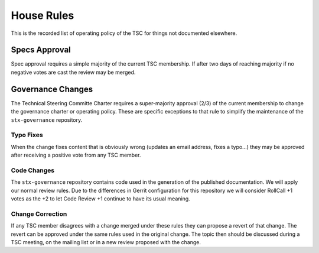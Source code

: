 ===========
House Rules
===========

This is the recorded list of operating policy of the TSC for things
not documented elsewhere.

Specs Approval
==============

Spec approval requires a simple majority of the current TSC membership.
If after two days of reaching majority if no negative votes are cast
the review may be merged.

Governance Changes
==================

The Technical Steering Committe Charter requires a super-majority approval
(2/3) of the current membership to change the governance charter or operating
policy.  These are specific exceptions to that rule to simplify the
maintenance of the ``stx-governance`` repository.

Typo Fixes
----------

When the change fixes content that is obviously wrong (updates an email
address, fixes a typo...) they may be approved after receiving a positive
vote from any TSC member.

Code Changes
------------

The ``stx-governance`` repository contains code used in the generation of
the published documentation.  We will apply our normal review rules.  Due to
the differences in Gerrit configuration for this repository we will consider
RollCall +1 votes as the +2 to let Code Review +1 continue to have its usual
meaning.

Change Correction
-----------------

If any TSC member disagrees with a change merged under these rules they can
propose a revert of that change.  The revert can be approved under the same
rules used in the original change.  The topic then should be discussed
during a TSC meeting, on the mailing list or in a new review proposed with
the change.

